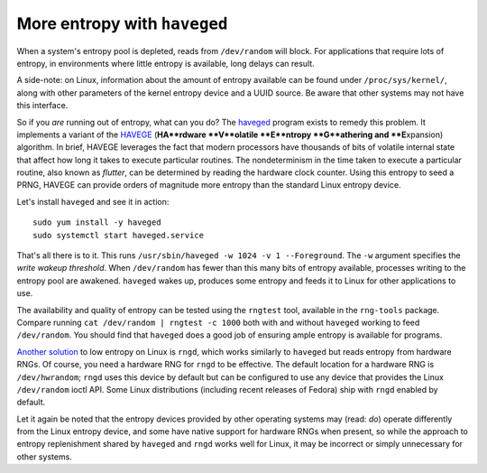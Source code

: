 More entropy with ``haveged``
=============================

When a system's entropy pool is depleted, reads from ``/dev/random``
will block.  For applications that require lots of entropy, in
environments where little entropy is available, long delays can
result.

A side-note: on Linux, information about the amount of entropy
available can be found under ``/proc/sys/kernel/``, along with other
parameters of the kernel entropy device and a UUID source.  Be aware
that other systems may not have this interface.

So if you *are* running out of entropy, what can you do?  The
haveged_ program exists to remedy this problem.  It implements a
variant of the HAVEGE_ (**HA**rdware **V**olatile **E**ntropy
**G**athering and **E**\xpansion) algorithm.  In brief, HAVEGE
leverages the fact that modern processors have thousands of bits of
volatile internal state that affect how long it takes to execute
particular routines.  The nondeterminism in the time taken to
execute a particular routine, also known as *flutter*, can be
determined by reading the hardware clock counter.  Using this
entropy to seed a PRNG, HAVEGE can provide orders of magnitude more
entropy than the standard Linux entropy device.

.. _haveged: http://www.issihosts.com/haveged/
.. _HAVEGE: http://www.irisa.fr/caps/projects/hipsor/

Let's install ``haveged`` and see it in action::

  sudo yum install -y haveged
  sudo systemctl start haveged.service

That's all there is to it.  This runs ``/usr/sbin/haveged -w 1024 -v
1 --Foreground``.  The ``-w`` argument specifies the *write wakeup
threshold*.  When ``/dev/random`` has fewer than this many bits of
entropy available, processes writing to the entropy pool are
awakened.  ``haveged`` wakes up, produces some entropy and feeds it
to Linux for other applications to use.

The availability and quality of entropy can be tested using the
``rngtest`` tool, available in the ``rng-tools`` package.  Compare
running ``cat /dev/random | rngtest -c 1000`` both with and without
``haveged`` working to feed ``/dev/random``.  You should find that
``haveged`` does a good job of ensuring ample entropy is available
for programs.

`Another solution`_ to low entropy on Linux is ``rngd``, which works
similarly to ``haveged`` but reads entropy from hardware RNGs.  Of
course, you need a hardware RNG for ``rngd`` to be effective.  The
default location for a hardware RNG is ``/dev/hwrandom``; ``rngd``
uses this device by default but can be configured to use any device
that provides the Linux ``/dev/random`` ioctl API.  Some Linux
distributions (including recent releases of Fedora) ship with
``rngd`` enabled by default.

.. _Another solution: http://www.issihosts.com/haveged/history.html#other

Let it again be noted that the entropy devices provided by other
operating systems may (read: *do*) operate differently from the
Linux entropy device, and some have native support for hardware RNGs
when present, so while the approach to entropy replenishment shared
by ``haveged`` and ``rngd`` works well for Linux, it may be
incorrect or simply unnecessary for other systems.
